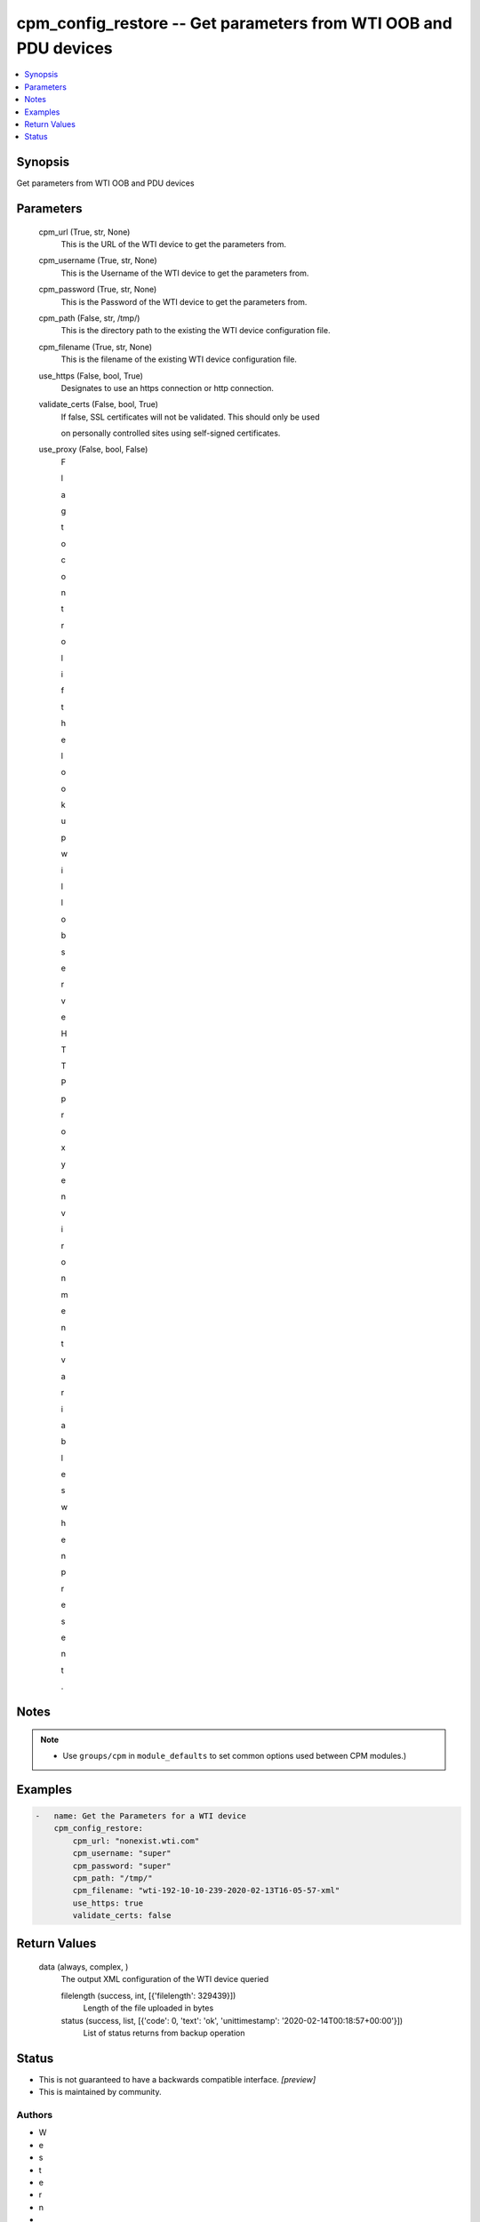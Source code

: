 
cpm_config_restore -- Get parameters from WTI OOB and PDU devices
=================================================================

.. contents::
   :local:
   :depth: 1


Synopsis
--------

Get parameters from WTI OOB and PDU devices






Parameters
----------

  cpm_url (True, str, None)
    This is the URL of the WTI device to get the parameters from.


  cpm_username (True, str, None)
    This is the Username of the WTI device to get the parameters from.


  cpm_password (True, str, None)
    This is the Password of the WTI device to get the parameters from.


  cpm_path (False, str, /tmp/)
    This is the directory path to the existing the WTI device configuration file.


  cpm_filename (True, str, None)
    This is the filename of the existing WTI device configuration file.


  use_https (False, bool, True)
    Designates to use an https connection or http connection.


  validate_certs (False, bool, True)
    If false, SSL certificates will not be validated. This should only be used

    on personally controlled sites using self-signed certificates.


  use_proxy (False, bool, False)
    F

    l

    a

    g

     

    t

    o

     

    c

    o

    n

    t

    r

    o

    l

     

    i

    f

     

    t

    h

    e

     

    l

    o

    o

    k

    u

    p

     

    w

    i

    l

    l

     

    o

    b

    s

    e

    r

    v

    e

     

    H

    T

    T

    P

     

    p

    r

    o

    x

    y

     

    e

    n

    v

    i

    r

    o

    n

    m

    e

    n

    t

     

    v

    a

    r

    i

    a

    b

    l

    e

    s

     

    w

    h

    e

    n

     

    p

    r

    e

    s

    e

    n

    t

    .





Notes
-----

.. note::
   - Use ``groups/cpm`` in ``module_defaults`` to set common options used between CPM modules.)




Examples
--------

.. code-block:: yaml+jinja

    
    -   name: Get the Parameters for a WTI device
        cpm_config_restore:
            cpm_url: "nonexist.wti.com"
            cpm_username: "super"
            cpm_password: "super"
            cpm_path: "/tmp/"
            cpm_filename: "wti-192-10-10-239-2020-02-13T16-05-57-xml"
            use_https: true
            validate_certs: false



Return Values
-------------

  data (always, complex, )
    The output XML configuration of the WTI device queried

    filelength (success, int, [{'filelength': 329439}])
      Length of the file uploaded in bytes

    status (success, list, [{'code': 0, 'text': 'ok', 'unittimestamp': '2020-02-14T00:18:57+00:00'}])
      List of status returns from backup operation





Status
------




- This  is not guaranteed to have a backwards compatible interface. *[preview]*


- This  is maintained by community.



Authors
~~~~~~~

- W
- e
- s
- t
- e
- r
- n
-  
- T
- e
- l
- e
- m
- a
- t
- i
- c
-  
- I
- n
- c
- .
-  
- (
- @
- w
- t
- i
- n
- e
- t
- w
- o
- r
- k
- g
- e
- a
- r
- )

